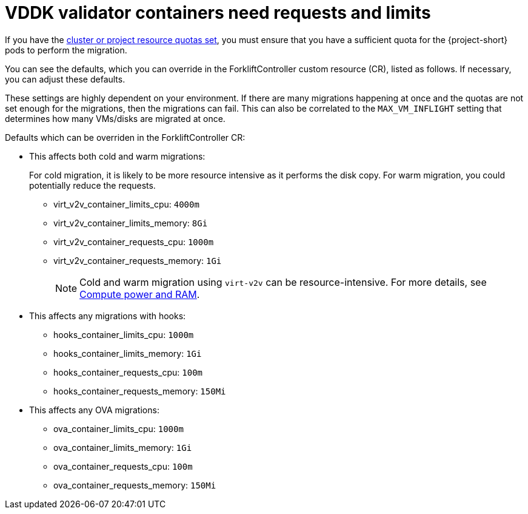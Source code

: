 // Module included in the following assemblies:
//
// * documentation/doc-Migration_Toolkit_for_Virtualization/master.adoc

:_content-type: REFERENCE
[id="vddk-validator-containers_{context}"]
= VDDK validator containers need requests and limits

If you have the link:https://docs.openshift.com/container-platform/{ocp-version}/applications/quotas/quotas-setting-per-project.html[cluster or project resource quotas set], you must ensure that you have a sufficient  quota for the {project-short} pods to perform the migration. 

You can see the defaults, which you can override in the ForkliftController custom resource (CR), listed as follows. If necessary, you can adjust these defaults. 

These settings are highly dependent on your environment. If there are many migrations happening at once and the quotas are not set enough for the migrations, then the migrations can fail. This can also be correlated to the `MAX_VM_INFLIGHT` setting that determines how many VMs/disks are migrated at once.

.Defaults which can be overriden in the ForkliftController CR:

* This affects both cold and warm migrations:
+
For cold migration, it is likely to be more resource intensive as it performs the disk copy. For warm migration, you could potentially reduce the requests.

** virt_v2v_container_limits_cpu: `4000m`
** virt_v2v_container_limits_memory: `8Gi`
** virt_v2v_container_requests_cpu: `1000m`
** virt_v2v_container_requests_memory: `1Gi`
+

[NOTE]
====
Cold and warm migration using `virt-v2v` can be resource-intensive. For more details, see link:https://libguestfs.org/virt-v2v.1.html#compute-power-and-ram[Compute power and RAM].
====


* This affects any migrations with hooks:
** hooks_container_limits_cpu: `1000m`
** hooks_container_limits_memory: `1Gi`
** hooks_container_requests_cpu: `100m`
** hooks_container_requests_memory: `150Mi`

* This affects any OVA migrations:

** ova_container_limits_cpu: `1000m`
** ova_container_limits_memory: `1Gi`
** ova_container_requests_cpu: `100m`
** ova_container_requests_memory: `150Mi`
